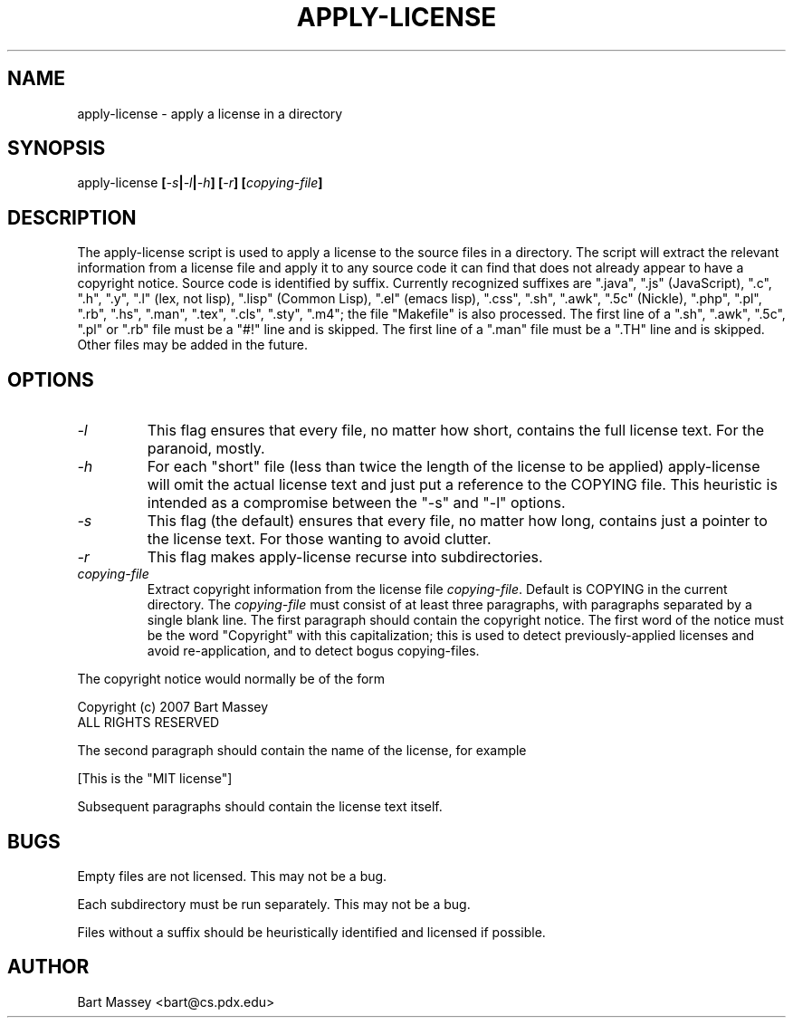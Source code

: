 .TH APPLY-LICENSE 1  "2 July 2007"
.\" Copyright (c) 2006-2007 Bart Massey
.\" All Rights Reserved
.\" Please see the end of this file for license information.
.SH NAME
apply-license \- apply a license in a directory
.SH SYNOPSIS
apply-license
.BI [ -s | -l | -h ]
.BI [ -r ]
.BI [ copying-file ]
.SH DESCRIPTION
.LP
The apply-license script is used to apply a license to the
source files in a directory.  The script will extract the
relevant information from a license file and apply it to any
source code it can find that does not already appear to have
a copyright notice.  Source code is identified by suffix.
Currently recognized suffixes are ".java", ".js"
(JavaScript), ".c", ".h", ".y", ".l" (lex, not lisp),
".lisp" (Common Lisp), ".el" (emacs lisp), ".css", ".sh",
".awk", ".5c" (Nickle), ".php", ".pl", ".rb", ".hs", ".man",
".tex", ".cls", ".sty", ".m4";
the file "Makefile" is also processed.  The first line
of a ".sh", ".awk", ".5c", ".pl" or ".rb" file must be a
"#!" line and is skipped.  The first line of a ".man" file
must be a ".TH" line and is skipped.  Other files may be
added in the future.
.SH OPTIONS
.TP
.I "-l"
This flag ensures that every file, no matter how
short, contains the full license text.  For the paranoid,
mostly.
.TP
.I "-h"
For each "short" file (less than twice the length
of the license to be applied) apply-license will omit the
actual license text and just put a reference to the COPYING
file.  This heuristic is intended as a compromise between
the "-s" and "-l" options.
.TP
.I "-s"
This flag (the default) ensures that every file, no
matter how long, contains just a pointer to the license
text.  For those wanting to avoid clutter.
.TP
.I "-r"
This flag makes apply-license recurse into subdirectories.
.TP
.I "copying-file"
Extract copyright information from the license file
.IR "copying-file" .
Default is COPYING in the current directory.
The
.I "copying-file"
must consist of at least three paragraphs, with paragraphs separated by
a single blank line.  The first paragraph should contain the
copyright notice.  The first word of the notice must be the
word "Copyright" with this capitalization; this is used to
detect previously-applied licenses and avoid re-application,
and to detect bogus copying-files.
.LP
The copyright notice would normally be of the form
.nf

  Copyright (c) 2007 Bart Massey
  ALL RIGHTS RESERVED

.fi
The second paragraph should contain the name of the
license, for example
.nf

  [This is the "MIT license"]

.fi
Subsequent paragraphs should contain the license text
itself.
.SH BUGS
.LP
Empty files are not licensed.  This may not be a bug.
.LP
Each subdirectory must be run separately.  This may not be a bug.
.LP
Files without a suffix should be heuristically identified
and licensed if possible.
.SH AUTHOR
Bart Massey <bart@cs.pdx.edu>

.\" Permission is hereby granted, free of charge, to any person
.\" obtaining a copy of this software and associated
.\" documentation files (the "Software"), to deal in the
.\" Software without restriction, including without limitation
.\" the rights to use, copy, modify, merge, publish, distribute,
.\" sublicense, and/or sell copies of the Software, and to
.\" permit persons to whom the Software is furnished to do so,
.\" subject to the following conditions:
.\" 
.\" The above copyright notice and this permission notice shall
.\" be included in all copies or substantial portions of the
.\" Software.
.\" 
.\" THE SOFTWARE IS PROVIDED "AS IS", WITHOUT WARRANTY OF ANY
.\" KIND, EXPRESS OR IMPLIED, INCLUDING BUT NOT LIMITED TO THE
.\" WARRANTIES OF MERCHANTABILITY, FITNESS FOR A PARTICULAR
.\" PURPOSE AND NONINFRINGEMENT. IN NO EVENT SHALL THE AUTHORS
.\" OR COPYRIGHT HOLDERS BE LIABLE FOR ANY CLAIM, DAMAGES OR
.\" OTHER LIABILITY, WHETHER IN AN ACTION OF CONTRACT, TORT OR
.\" OTHERWISE, ARISING FROM, OUT OF OR IN CONNECTION WITH THE
.\" SOFTWARE OR THE USE OR OTHER DEALINGS IN THE SOFTWARE.
